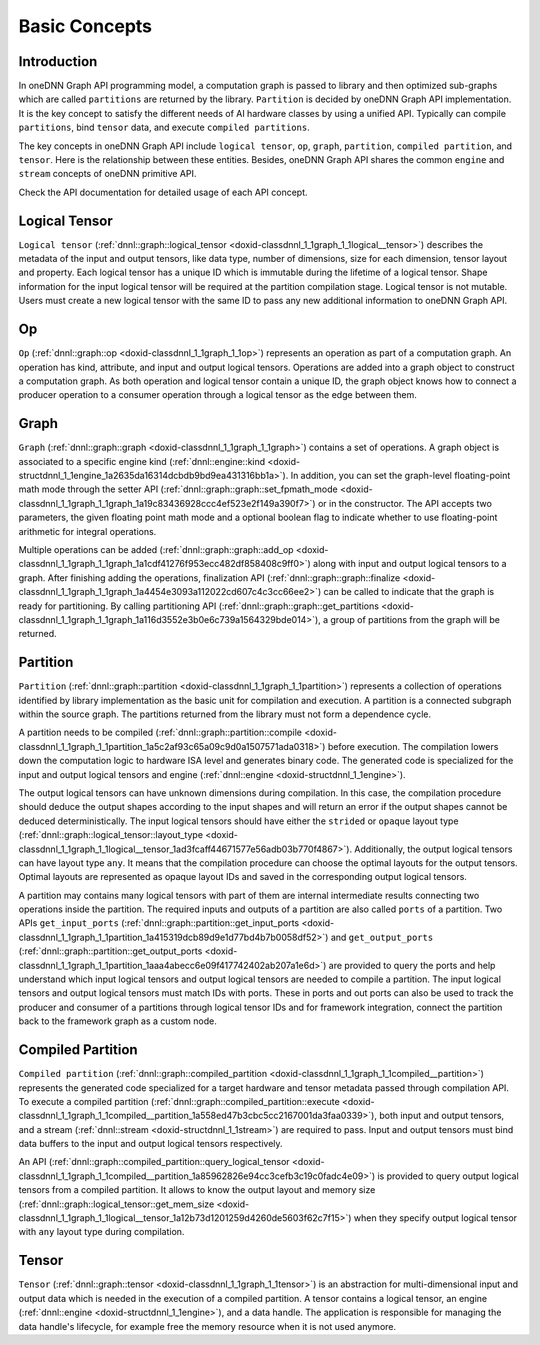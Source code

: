 .. index:: pair: page; Basic Concepts
.. _doxid-dev_guide_graph_basic_concepts:

Basic Concepts
==============

Introduction
~~~~~~~~~~~~

In oneDNN Graph API programming model, a computation graph is passed to library and then optimized sub-graphs which are called ``partitions`` are returned by the library. ``Partition`` is decided by oneDNN Graph API implementation. It is the key concept to satisfy the different needs of AI hardware classes by using a unified API. Typically can compile ``partitions``, bind ``tensor`` data, and execute ``compiled partitions``.

The key concepts in oneDNN Graph API include ``logical tensor``, ``op``, ``graph``, ``partition``, ``compiled partition``, and ``tensor``. Here is the relationship between these entities. Besides, oneDNN Graph API shares the common ``engine`` and ``stream`` concepts of oneDNN primitive API.

Check the API documentation for detailed usage of each API concept.

.. image:: img_graph_programming_model.png
	:alt: Figure 1: Overview of Graph API programming model. Blue rectangles denote oneDNN objects, and red lines denote dependencies between objects.



Logical Tensor
~~~~~~~~~~~~~~

``Logical tensor`` (:ref:`dnnl::graph::logical_tensor <doxid-classdnnl_1_1graph_1_1logical__tensor>`) describes the metadata of the input and output tensors, like data type, number of dimensions, size for each dimension, tensor layout and property. Each logical tensor has a unique ID which is immutable during the lifetime of a logical tensor. Shape information for the input logical tensor will be required at the partition compilation stage. Logical tensor is not mutable. Users must create a new logical tensor with the same ID to pass any new additional information to oneDNN Graph API.

Op
~~

``Op`` (:ref:`dnnl::graph::op <doxid-classdnnl_1_1graph_1_1op>`) represents an operation as part of a computation graph. An operation has kind, attribute, and input and output logical tensors. Operations are added into a graph object to construct a computation graph. As both operation and logical tensor contain a unique ID, the graph object knows how to connect a producer operation to a consumer operation through a logical tensor as the edge between them.

Graph
~~~~~

``Graph`` (:ref:`dnnl::graph::graph <doxid-classdnnl_1_1graph_1_1graph>`) contains a set of operations. A graph object is associated to a specific engine kind (:ref:`dnnl::engine::kind <doxid-structdnnl_1_1engine_1a2635da16314dcbdb9bd9ea431316bb1a>`). In addition, you can set the graph-level floating-point math mode through the setter API (:ref:`dnnl::graph::graph::set_fpmath_mode <doxid-classdnnl_1_1graph_1_1graph_1a19c83436928ccc4ef523e2f149a390f7>`) or in the constructor. The API accepts two parameters, the given floating point math mode and a optional boolean flag to indicate whether to use floating-point arithmetic for integral operations.

Multiple operations can be added (:ref:`dnnl::graph::graph::add_op <doxid-classdnnl_1_1graph_1_1graph_1a1cdf41276f953ecc482df858408c9ff0>`) along with input and output logical tensors to a graph. After finishing adding the operations, finalization API (:ref:`dnnl::graph::graph::finalize <doxid-classdnnl_1_1graph_1_1graph_1a4454e3093a112022cd607c4c3cc66ee2>`) can be called to indicate that the graph is ready for partitioning. By calling partitioning API (:ref:`dnnl::graph::graph::get_partitions <doxid-classdnnl_1_1graph_1_1graph_1a116d3552e3b0e6c739a1564329bde014>`), a group of partitions from the graph will be returned.

Partition
~~~~~~~~~

``Partition`` (:ref:`dnnl::graph::partition <doxid-classdnnl_1_1graph_1_1partition>`) represents a collection of operations identified by library implementation as the basic unit for compilation and execution. A partition is a connected subgraph within the source graph. The partitions returned from the library must not form a dependence cycle.

A partition needs to be compiled (:ref:`dnnl::graph::partition::compile <doxid-classdnnl_1_1graph_1_1partition_1a5c2af93c65a09c9d0a1507571ada0318>`) before execution. The compilation lowers down the computation logic to hardware ISA level and generates binary code. The generated code is specialized for the input and output logical tensors and engine (:ref:`dnnl::engine <doxid-structdnnl_1_1engine>`).

The output logical tensors can have unknown dimensions during compilation. In this case, the compilation procedure should deduce the output shapes according to the input shapes and will return an error if the output shapes cannot be deduced deterministically. The input logical tensors should have either the ``strided`` or ``opaque`` layout type (:ref:`dnnl::graph::logical_tensor::layout_type <doxid-classdnnl_1_1graph_1_1logical__tensor_1ad3fcaff44671577e56adb03b770f4867>`). Additionally, the output logical tensors can have layout type ``any``. It means that the compilation procedure can choose the optimal layouts for the output tensors. Optimal layouts are represented as opaque layout IDs and saved in the corresponding output logical tensors.

A partition may contains many logical tensors with part of them are internal intermediate results connecting two operations inside the partition. The required inputs and outputs of a partition are also called ``ports`` of a partition. Two APIs ``get_input_ports`` (:ref:`dnnl::graph::partition::get_input_ports <doxid-classdnnl_1_1graph_1_1partition_1a415319dcb89d9e1d77bd4b7b0058df52>`) and ``get_output_ports`` (:ref:`dnnl::graph::partition::get_output_ports <doxid-classdnnl_1_1graph_1_1partition_1aaa4abecc6e09f417742402ab207a1e6d>`) are provided to query the ports and help understand which input logical tensors and output logical tensors are needed to compile a partition. The input logical tensors and output logical tensors must match IDs with ports. These in ports and out ports can also be used to track the producer and consumer of a partitions through logical tensor IDs and for framework integration, connect the partition back to the framework graph as a custom node.

Compiled Partition
~~~~~~~~~~~~~~~~~~

``Compiled partition`` (:ref:`dnnl::graph::compiled_partition <doxid-classdnnl_1_1graph_1_1compiled__partition>`) represents the generated code specialized for a target hardware and tensor metadata passed through compilation API. To execute a compiled partition (:ref:`dnnl::graph::compiled_partition::execute <doxid-classdnnl_1_1graph_1_1compiled__partition_1a558ed47b3cbc5cc2167001da3faa0339>`), both input and output tensors, and a stream (:ref:`dnnl::stream <doxid-structdnnl_1_1stream>`) are required to pass. Input and output tensors must bind data buffers to the input and output logical tensors respectively.

An API (:ref:`dnnl::graph::compiled_partition::query_logical_tensor <doxid-classdnnl_1_1graph_1_1compiled__partition_1a85962826e94cc3cefb3c19c0fadc4e09>`) is provided to query output logical tensors from a compiled partition. It allows to know the output layout and memory size (:ref:`dnnl::graph::logical_tensor::get_mem_size <doxid-classdnnl_1_1graph_1_1logical__tensor_1a12b73d1201259d4260de5603f62c7f15>`) when they specify output logical tensor with ``any`` layout type during compilation.

Tensor
~~~~~~

``Tensor`` (:ref:`dnnl::graph::tensor <doxid-classdnnl_1_1graph_1_1tensor>`) is an abstraction for multi-dimensional input and output data which is needed in the execution of a compiled partition. A tensor contains a logical tensor, an engine (:ref:`dnnl::engine <doxid-structdnnl_1_1engine>`), and a data handle. The application is responsible for managing the data handle's lifecycle, for example free the memory resource when it is not used anymore.

